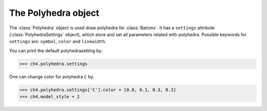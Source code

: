 .. module:: batoms.polyhedra

===========================
The Polyhedra object
===========================

The :class:`Polyhedra` object is used draw polyhedra for :class:`Batoms`. It has a ``settings`` attribute (:class:`PolyhedraSettings` object), which store and set all parameters related with polyhedra. Possible keywords for ``settings`` are: ``symbol``, ``color`` and ``linewidth``. 



You can print the default polyhedrasetting by:

>>> ch4.polyhedra.settings

One can change color for polyhedra ``C`` by. 

>>> ch4.polyhedra.settings['C'].color = [0.8, 0.1, 0.3, 0.3]
>>> ch4.model_style = 2


